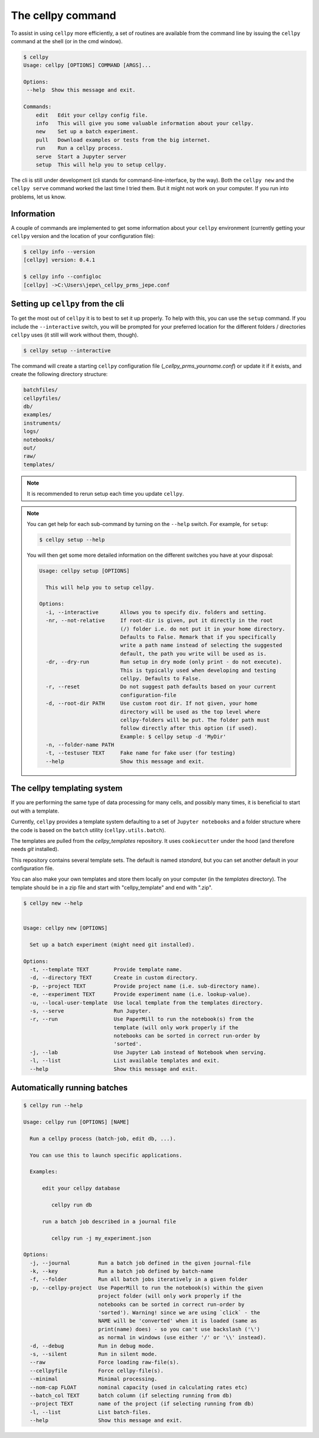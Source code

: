 The cellpy command
==================

To assist in using ``cellpy`` more efficiently, a set of routines are available from
the command line
by issuing the ``cellpy`` command at the shell (or in the cmd window).

.. code-block:: shell

    $ cellpy
    Usage: cellpy [OPTIONS] COMMAND [ARGS]...

    Options:
     --help  Show this message and exit.

    Commands:
        edit   Edit your cellpy config file.
        info   This will give you some valuable information about your cellpy.
        new    Set up a batch experiment.
        pull   Download examples or tests from the big internet.
        run    Run a cellpy process.
        serve  Start a Jupyter server
        setup  This will help you to setup cellpy.


The cli is still under development (cli stands for command-line-interface, by the way).
Both the ``cellpy new`` and the ``cellpy serve`` command worked the last time I tried them.
But it might not work on your computer. If you run into problems, let us know.


Information
-----------

A couple of commands are implemented to get some information about your
``cellpy`` environment (currently getting your
``cellpy`` version and the location of your configuration file):

.. code-block:: shell

    $ cellpy info --version
    [cellpy] version: 0.4.1

    $ cellpy info --configloc
    [cellpy] ->C:\Users\jepe\_cellpy_prms_jepe.conf


Setting up ``cellpy`` from the cli
----------------------------------

To get the most out of ``cellpy`` it is to best to set it up properly. To help
with this, you can use the ``setup`` command. If you include the ``--interactive`` switch,
you will be prompted for your preferred location for the different folders / directories
``cellpy`` uses (it still will work without them, though).


.. code-block:: shell

    $ cellpy setup --interactive

The command will create a starting ``cellpy`` configuration file (`_cellpy_prms_yourname.conf`)
or update it if it exists, and create the following directory structure:

.. code-block:: shell

    batchfiles/
    cellpyfiles/
    db/
    examples/
    instruments/
    logs/
    notebooks/
    out/
    raw/
    templates/


.. note::

    It is recommended to rerun setup each time you update ``cellpy``.


.. note::

    You can get help for each sub-command by turning on the ``--help`` switch.
    For example, for ``setup``:

    .. code-block:: shell

        $ cellpy setup --help


    You will then get some more detailed information on the different switches
    you have at your disposal:

    .. code-block:: shell

        Usage: cellpy setup [OPTIONS]

          This will help you to setup cellpy.

        Options:
          -i, --interactive       Allows you to specify div. folders and setting.
          -nr, --not-relative     If root-dir is given, put it directly in the root
                                  (/) folder i.e. do not put it in your home directory.
                                  Defaults to False. Remark that if you specifically
                                  write a path name instead of selecting the suggested
                                  default, the path you write will be used as is.
          -dr, --dry-run          Run setup in dry mode (only print - do not execute).
                                  This is typically used when developing and testing
                                  cellpy. Defaults to False.
          -r, --reset             Do not suggest path defaults based on your current
                                  configuration-file
          -d, --root-dir PATH     Use custom root dir. If not given, your home
                                  directory will be used as the top level where
                                  cellpy-folders will be put. The folder path must
                                  follow directly after this option (if used).
                                  Example: $ cellpy setup -d 'MyDir'
          -n, --folder-name PATH
          -t, --testuser TEXT     Fake name for fake user (for testing)
          --help                  Show this message and exit.


The cellpy templating system
----------------------------

If you are performing the same type of data processing for many cells, and possibly
many times, it is beneficial to start out with a template.

Currently, ``cellpy`` provides a template system defaulting to a set of ``Jupyter notebooks`` and
a folder structure where the code is based on the ``batch`` utility (``cellpy.utils.batch``).

The templates are pulled from the `cellpy_templates` repository. It uses ``cookiecutter`` under
the hood (and therefore needs `git` installed).

This repository contains several template sets. The default is named `standard`, but you can
set another default in your configuration file.

You can also make your own templates and store them locally on your computer
(in the `templates` directory). The template should be in a zip file and start with "cellpy_template"
and end with ".zip".


.. code-block:: shell

    $ cellpy new --help


    Usage: cellpy new [OPTIONS]

      Set up a batch experiment (might need git installed).

    Options:
      -t, --template TEXT        Provide template name.
      -d, --directory TEXT       Create in custom directory.
      -p, --project TEXT         Provide project name (i.e. sub-directory name).
      -e, --experiment TEXT      Provide experiment name (i.e. lookup-value).
      -u, --local-user-template  Use local template from the templates directory.
      -s, --serve                Run Jupyter.
      -r, --run                  Use PaperMill to run the notebook(s) from the
                                 template (will only work properly if the
                                 notebooks can be sorted in correct run-order by
                                 'sorted'.
      -j, --lab                  Use Jupyter Lab instead of Notebook when serving.
      -l, --list                 List available templates and exit.
      --help                     Show this message and exit.


Automatically running batches
-----------------------------

.. code-block:: shell

    $ cellpy run --help

    Usage: cellpy run [OPTIONS] [NAME]

      Run a cellpy process (batch-job, edit db, ...).

      You can use this to launch specific applications.

      Examples:

          edit your cellpy database

             cellpy run db

          run a batch job described in a journal file

             cellpy run -j my_experiment.json

    Options:
      -j, --journal         Run a batch job defined in the given journal-file
      -k, --key             Run a batch job defined by batch-name
      -f, --folder          Run all batch jobs iteratively in a given folder
      -p, --cellpy-project  Use PaperMill to run the notebook(s) within the given
                            project folder (will only work properly if the
                            notebooks can be sorted in correct run-order by
                            'sorted'). Warning! since we are using `click` - the
                            NAME will be 'converted' when it is loaded (same as
                            print(name) does) - so you can't use backslash ('\')
                            as normal in windows (use either '/' or '\\' instead).
      -d, --debug           Run in debug mode.
      -s, --silent          Run in silent mode.
      --raw                 Force loading raw-file(s).
      --cellpyfile          Force cellpy-file(s).
      --minimal             Minimal processing.
      --nom-cap FLOAT       nominal capacity (used in calculating rates etc)
      --batch_col TEXT      batch column (if selecting running from db)
      --project TEXT        name of the project (if selecting running from db)
      -l, --list            List batch-files.
      --help                Show this message and exit.

